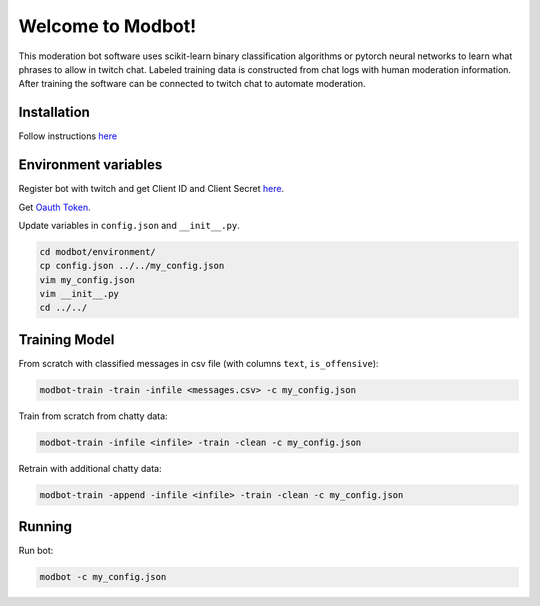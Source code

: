 *********************
Welcome to Modbot!
*********************

This moderation bot software uses scikit-learn binary classification algorithms or pytorch neural networks to learn what phrases to allow in twitch chat. Labeled training data is constructed from chat logs with human moderation information. After training the software can be connected to twitch chat to automate moderation.


.. image:: https://github.com/bnb32/modbot/workflows/Documentation/badge.svg
    :target: https://bnb32.github.io/modbot/

.. image:: https://github.com/bnb32/modbot/workflows/Pytests/badge.svg
    :target: https://github.com/bnb32/modbot/actions?query=workflow%3A%22Pytests%22

.. image:: https://github.com/bnb32/modbot/workflows/Lint%20Code%20Base/badge.svg
    :target: https://github.com/bnb32/modbot/actions?query=workflow%3A%22Lint+Code+Base%22

.. image:: https://codecov.io/gh/bnb32/modbot/branch/main/graph/badge.svg
    :target: https://codecov.io/gh/bnb32/modbot


Installation
============

Follow instructions `here <https://bnb32.github.io/modbot/misc/install.html>`_


Environment variables
=====================

Register bot with twitch and get Client ID and Client Secret `here <https://dev.twitch.tv/console/apps>`_.


Get `Oauth Token <https://twitchapps.com/tmi/>`_.


Update variables in ``config.json`` and ``__init__.py``.

.. code-block:: bash

    cd modbot/environment/
    cp config.json ../../my_config.json
    vim my_config.json
    vim __init__.py
    cd ../../

Training Model
==============

From scratch with classified messages in csv file
(with columns ``text``, ``is_offensive``):

.. code-block:: bash

    modbot-train -train -infile <messages.csv> -c my_config.json

Train from scratch from chatty data:

.. code-block:: bash

    modbot-train -infile <infile> -train -clean -c my_config.json

Retrain with additional chatty data:

.. code-block:: bash

    modbot-train -append -infile <infile> -train -clean -c my_config.json


Running
=======

Run bot:

.. code-block:: bash

    modbot -c my_config.json


.. inclusion-intro
